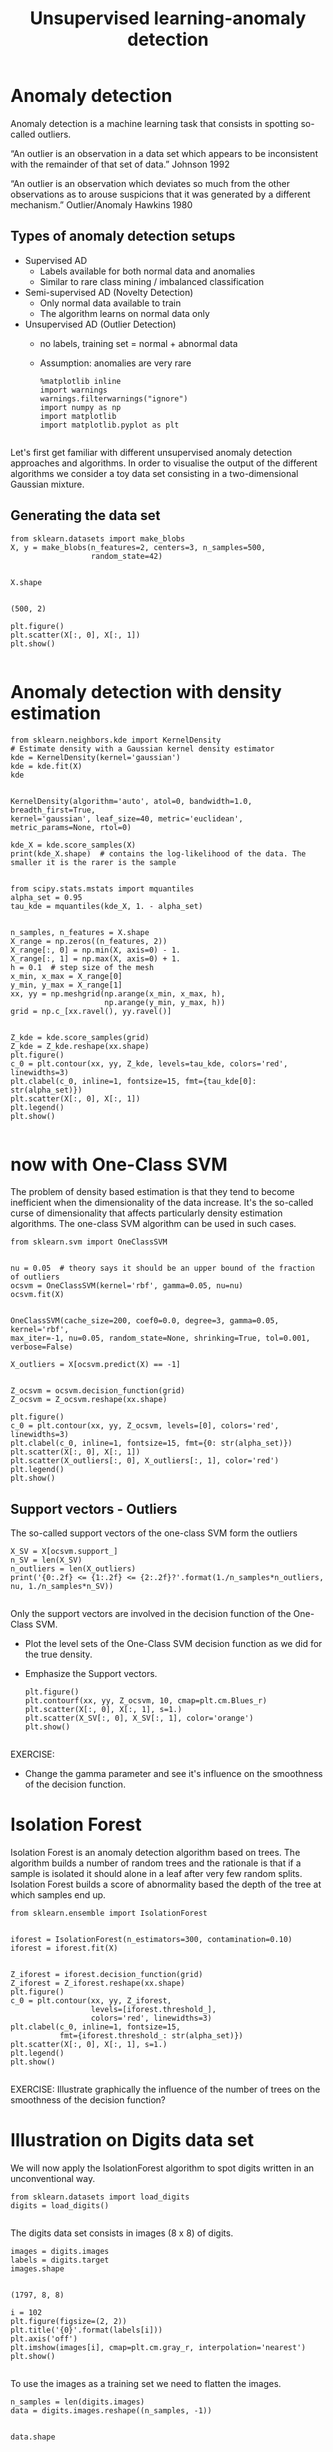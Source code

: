 #+TITLE: Unsupervised learning-anomaly detection


* Anomaly detection
Anomaly detection is a machine learning task that consists in spotting so-called
outliers.

“An outlier is an observation in a data set which appears to be inconsistent
with the remainder of that set of data.” Johnson 1992

“An outlier is an observation which deviates so much from the other observations
as to arouse suspicions that it was generated by a different mechanism.”
Outlier/Anomaly Hawkins 1980

** Types of anomaly detection setups
- Supervised AD
  - Labels available for both normal data and anomalies
  - Similar to rare class mining / imbalanced classification
- Semi-supervised AD (Novelty Detection)
  - Only normal data available to train
  - The algorithm learns on normal data only
- Unsupervised AD (Outlier Detection)
  - no labels, training set = normal + abnormal data
  - Assumption: anomalies are very rare

    #+BEGIN_SRC ipython :session :exports both :async t :results raw drawer
%matplotlib inline
import warnings
warnings.filterwarnings("ignore")
import numpy as np
import matplotlib
import matplotlib.pyplot as plt

    #+END_SRC

    #+RESULTS:
    :RESULTS:
    # Out[227]:
    :END:

Let's first get familiar with different unsupervised anomaly detection
approaches and algorithms. In order to visualise the output of the different
algorithms we consider a toy data set consisting in a two-dimensional Gaussian
mixture.

** Generating the data set

   #+BEGIN_SRC ipython :session :exports both :async t :results raw drawer
from sklearn.datasets import make_blobs
X, y = make_blobs(n_features=2, centers=3, n_samples=500,
                  random_state=42)

   #+END_SRC

   #+RESULTS:
   :RESULTS:
   # Out[228]:
   :END:

   #+BEGIN_SRC ipython :session :exports both :async t :results raw drawer
X.shape

   #+END_SRC

   #+RESULTS:
   :RESULTS:
   # Out[229]:
   : (500, 2)
   :END:

   #+BEGIN_SRC ipython :session :exports both :async t :results raw drawer
plt.figure()
plt.scatter(X[:, 0], X[:, 1])
plt.show()

   #+END_SRC

   #+RESULTS:
   :RESULTS:
   # Out[230]:
   [[file:./obipy-resources/85737_D.png]]
   :END:

* Anomaly detection with density estimation

  #+BEGIN_SRC ipython :session :exports both :async t :results raw drawer
from sklearn.neighbors.kde import KernelDensity
# Estimate density with a Gaussian kernel density estimator
kde = KernelDensity(kernel='gaussian')
kde = kde.fit(X)
kde

  #+END_SRC

  #+RESULTS:
  :RESULTS:
  # Out[231]:
  #+BEGIN_EXAMPLE
    KernelDensity(algorithm='auto', atol=0, bandwidth=1.0, breadth_first=True,
    kernel='gaussian', leaf_size=40, metric='euclidean',
    metric_params=None, rtol=0)
  #+END_EXAMPLE
  :END:

  #+BEGIN_SRC ipython :session :exports both :async t :results raw drawer
kde_X = kde.score_samples(X)
print(kde_X.shape)  # contains the log-likelihood of the data. The smaller it is the rarer is the sample

  #+END_SRC

  #+RESULTS:
  :RESULTS:
  # Out[232]:
  :END:

  #+BEGIN_SRC ipython :session :exports both :async t :results raw drawer
from scipy.stats.mstats import mquantiles
alpha_set = 0.95
tau_kde = mquantiles(kde_X, 1. - alpha_set)

  #+END_SRC

  #+RESULTS:
  :RESULTS:
  # Out[233]:
  :END:

  #+BEGIN_SRC ipython :session :exports both :async t :results raw drawer
n_samples, n_features = X.shape
X_range = np.zeros((n_features, 2))
X_range[:, 0] = np.min(X, axis=0) - 1.
X_range[:, 1] = np.max(X, axis=0) + 1.
h = 0.1  # step size of the mesh
x_min, x_max = X_range[0]
y_min, y_max = X_range[1]
xx, yy = np.meshgrid(np.arange(x_min, x_max, h),
                     np.arange(y_min, y_max, h))
grid = np.c_[xx.ravel(), yy.ravel()]

  #+END_SRC

  #+RESULTS:
  :RESULTS:
  # Out[234]:
  :END:

  #+BEGIN_SRC ipython :session :exports both :async t :results raw drawer
Z_kde = kde.score_samples(grid)
Z_kde = Z_kde.reshape(xx.shape)
plt.figure()
c_0 = plt.contour(xx, yy, Z_kde, levels=tau_kde, colors='red', linewidths=3)
plt.clabel(c_0, inline=1, fontsize=15, fmt={tau_kde[0]: str(alpha_set)})
plt.scatter(X[:, 0], X[:, 1])
plt.legend()
plt.show()

  #+END_SRC

  #+RESULTS:
  :RESULTS:
  # Out[235]:
  [[file:./obipy-resources/8573IKK.png]]
  :END:

* now with One-Class SVM
The problem of density based estimation is that they tend to become inefficient
when the dimensionality of the data increase. It's the so-called curse of
dimensionality that affects particularly density estimation algorithms. The
one-class SVM algorithm can be used in such cases.


#+BEGIN_SRC ipython :session :exports both :async t :results raw drawer
from sklearn.svm import OneClassSVM

#+END_SRC

#+RESULTS:
:RESULTS:
# Out[236]:
:END:

#+BEGIN_SRC ipython :session :exports both :async t :results raw drawer
nu = 0.05  # theory says it should be an upper bound of the fraction of outliers
ocsvm = OneClassSVM(kernel='rbf', gamma=0.05, nu=nu)
ocsvm.fit(X)

#+END_SRC

#+RESULTS:
:RESULTS:
# Out[237]:
#+BEGIN_EXAMPLE
  OneClassSVM(cache_size=200, coef0=0.0, degree=3, gamma=0.05, kernel='rbf',
  max_iter=-1, nu=0.05, random_state=None, shrinking=True, tol=0.001,
  verbose=False)
#+END_EXAMPLE
:END:

#+BEGIN_SRC ipython :session :exports both :async t :results raw drawer
X_outliers = X[ocsvm.predict(X) == -1]

#+END_SRC

#+RESULTS:
:RESULTS:
# Out[238]:
:END:

#+BEGIN_SRC ipython :session :exports both :async t :results raw drawer
  Z_ocsvm = ocsvm.decision_function(grid)
  Z_ocsvm = Z_ocsvm.reshape(xx.shape)

  plt.figure()
  c_0 = plt.contour(xx, yy, Z_ocsvm, levels=[0], colors='red', linewidths=3)
  plt.clabel(c_0, inline=1, fontsize=15, fmt={0: str(alpha_set)})
  plt.scatter(X[:, 0], X[:, 1])
  plt.scatter(X_outliers[:, 0], X_outliers[:, 1], color='red')
  plt.legend()
  plt.show()
#+END_SRC

#+RESULTS:
:RESULTS:
# Out[239]:
[[file:./obipy-resources/8573VUQ.png]]
:END:

** Support vectors - Outliers
The so-called support vectors of the one-class SVM form the outliers


#+BEGIN_SRC ipython :session :exports both :async t :results raw drawer
X_SV = X[ocsvm.support_]
n_SV = len(X_SV)
n_outliers = len(X_outliers)
print('{0:.2f} <= {1:.2f} <= {2:.2f}?'.format(1./n_samples*n_outliers, nu, 1./n_samples*n_SV))

#+END_SRC

#+RESULTS:
:RESULTS:
# Out[240]:
:END:

Only the support vectors are involved in the decision function of the One-Class SVM.

  - Plot the level sets of the One-Class SVM decision function as we did for the true density.
  - Emphasize the Support vectors.

    #+BEGIN_SRC ipython :session :exports both :async t :results raw drawer
plt.figure()
plt.contourf(xx, yy, Z_ocsvm, 10, cmap=plt.cm.Blues_r)
plt.scatter(X[:, 0], X[:, 1], s=1.)
plt.scatter(X_SV[:, 0], X_SV[:, 1], color='orange')
plt.show()

    #+END_SRC

    #+RESULTS:
    :RESULTS:
    # Out[241]:
    [[file:./obipy-resources/8573ieW.png]]
    :END:

  EXERCISE:
   - Change the gamma parameter and see it's influence on the smoothness of the
     decision function.

# %load solutions/22_A-anomaly_ocsvm_gamma.py


* Isolation Forest
Isolation Forest is an anomaly detection algorithm based on trees. The algorithm
builds a number of random trees and the rationale is that if a sample is
isolated it should alone in a leaf after very few random splits. Isolation
Forest builds a score of abnormality based the depth of the tree at which
samples end up.


#+BEGIN_SRC ipython :session :exports both :async t :results raw drawer
from sklearn.ensemble import IsolationForest

#+END_SRC

#+RESULTS:
:RESULTS:
# Out[242]:
:END:

#+BEGIN_SRC ipython :session :exports both :async t :results raw drawer
iforest = IsolationForest(n_estimators=300, contamination=0.10)
iforest = iforest.fit(X)

#+END_SRC

#+RESULTS:
:RESULTS:
# Out[243]:
:END:

#+BEGIN_SRC ipython :session :exports both :async t :results raw drawer
Z_iforest = iforest.decision_function(grid)
Z_iforest = Z_iforest.reshape(xx.shape)
plt.figure()
c_0 = plt.contour(xx, yy, Z_iforest,
                  levels=[iforest.threshold_],
                  colors='red', linewidths=3)
plt.clabel(c_0, inline=1, fontsize=15,
           fmt={iforest.threshold_: str(alpha_set)})
plt.scatter(X[:, 0], X[:, 1], s=1.)
plt.legend()
plt.show()

#+END_SRC

#+RESULTS:
:RESULTS:
# Out[244]:
[[file:./obipy-resources/8573voc.png]]
:END:

EXERCISE: Illustrate graphically the influence of the number of trees on the
smoothness of the decision function?

# %load solutions/22_B-anomaly_iforest_n_trees.py

* Illustration on Digits data set
We will now apply the IsolationForest algorithm to spot digits written in an
unconventional way.


#+BEGIN_SRC ipython :session :exports both :async t :results raw drawer
from sklearn.datasets import load_digits
digits = load_digits()

#+END_SRC

#+RESULTS:
:RESULTS:
# Out[245]:
:END:

The digits data set consists in images (8 x 8) of digits.


#+BEGIN_SRC ipython :session :exports both :async t :results raw drawer
images = digits.images
labels = digits.target
images.shape

#+END_SRC

#+RESULTS:
:RESULTS:
# Out[246]:
: (1797, 8, 8)
:END:

#+BEGIN_SRC ipython :session :exports both :async t :results raw drawer
i = 102
plt.figure(figsize=(2, 2))
plt.title('{0}'.format(labels[i]))
plt.axis('off')
plt.imshow(images[i], cmap=plt.cm.gray_r, interpolation='nearest')
plt.show()

#+END_SRC

#+RESULTS:
:RESULTS:
# Out[247]:
[[file:./obipy-resources/85738yi.png]]
:END:

To use the images as a training set we need to flatten the images.


#+BEGIN_SRC ipython :session :exports both :async t :results raw drawer
n_samples = len(digits.images)
data = digits.images.reshape((n_samples, -1))

#+END_SRC

#+RESULTS:
:RESULTS:
# Out[248]:
:END:

#+BEGIN_SRC ipython :session :exports both :async t :results raw drawer
data.shape

#+END_SRC

#+RESULTS:
:RESULTS:
# Out[249]:
: (1797, 64)
:END:

#+BEGIN_SRC ipython :session :exports both :async t :results raw drawer
X = data
y = digits.target

#+END_SRC

#+RESULTS:
:RESULTS:
# Out[250]:
:END:

#+BEGIN_SRC ipython :session :exports both :async t :results raw drawer
X.shape

#+END_SRC

#+RESULTS:
:RESULTS:
# Out[251]:
: (1797, 64)
:END:

Let's focus on digit 5.


#+BEGIN_SRC ipython :session :exports both :async t :results raw drawer
X_5 = X[y == 5]

#+END_SRC

#+RESULTS:
:RESULTS:
# Out[252]:
:END:

#+BEGIN_SRC ipython :session :exports both :async t :results raw drawer
X_5.shape

#+END_SRC

#+RESULTS:
:RESULTS:
# Out[253]:
: (182, 64)
:END:

#+BEGIN_SRC ipython :session :exports both :async t :results raw drawer
fig, axes = plt.subplots(1, 5, figsize=(10, 4))
for ax, x in zip(axes, X_5[:5]):
    img = x.reshape(8, 8)
    ax.imshow(img, cmap=plt.cm.gray_r, interpolation='nearest')
    ax.axis('off')

#+END_SRC

#+RESULTS:
:RESULTS:
# Out[254]:
[[file:./obipy-resources/8573J9o.png]]
:END:

  - Let's use IsolationForest to find the top 5% most abnormal images.
  - Let's plot them !

    #+BEGIN_SRC ipython :session :exports both :async t :results raw drawer
from sklearn.ensemble import IsolationForest
iforest = IsolationForest(contamination=0.05)
iforest = iforest.fit(X_5)

    #+END_SRC

    #+RESULTS:
    :RESULTS:
    # Out[255]:
    :END:

  Compute the level of "abnormality" with iforest.decision_function. The lower,
  the more abnormal.


  #+BEGIN_SRC ipython :session :exports both :async t :results raw drawer
iforest_X = iforest.decision_function(X_5)
plt.hist(iforest_X);

  #+END_SRC

  #+RESULTS:
  :RESULTS:
  # Out[256]:
  [[file:./obipy-resources/8573WHv.png]]
  :END:

  Let's plot the strongest inliers


  #+BEGIN_SRC ipython :session :exports both :async t :results raw drawer
X_strong_inliers = X_5[np.argsort(iforest_X)[-10:]]
fig, axes = plt.subplots(2, 5, figsize=(10, 5))
for i, ax in zip(range(len(X_strong_inliers)), axes.ravel()):
    ax.imshow(X_strong_inliers[i].reshape((8, 8)),
               cmap=plt.cm.gray_r, interpolation='nearest')
    ax.axis('off')

  #+END_SRC

  #+RESULTS:
  :RESULTS:
  # Out[257]:
  [[file:./obipy-resources/8573jR1.png]]
  :END:

  Let's plot the strongest outliers


  #+BEGIN_SRC ipython :session :exports both :async t :results raw drawer
fig, axes = plt.subplots(2, 5, figsize=(10, 5))

X_outliers = X_5[iforest.predict(X_5) == -1]

for i, ax in zip(range(len(X_outliers)), axes.ravel()):
    ax.imshow(X_outliers[i].reshape((8, 8)),
               cmap=plt.cm.gray_r, interpolation='nearest')
    ax.axis('off')

  #+END_SRC

  #+RESULTS:
  :RESULTS:
  # Out[258]:
  [[file:./obipy-resources/8573VbE.png]]
  :END:

#+BEGIN_SRC ipython :session :exports both :async t :results raw drawer
fig, axes = plt.subplots(2, 5, figsize=(10, 5))
X_outliers = X_5[iforest.predict(X_5) == -1]
for i, ax in zip(range(len(X_outliers)), axes.ravel()):
    ax.imshow(X_outliers[i].reshape((8, 8)),
               cmap=plt.cm.gray_r, interpolation='nearest')
    ax.axis('off')

#+END_SRC

#+RESULTS:
:RESULTS:
# Out[259]:
[[file:./obipy-resources/8573ilK.png]]
:END:

EXERCISE: Rerun the same analysis with all the other digits

# %load solutions/22_C-anomaly_digits.py
